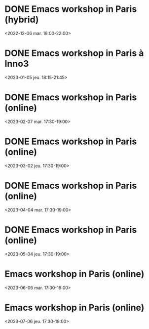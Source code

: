 * DONE Emacs workshop in Paris (hybrid)
  :PROPERTIES:
  :LOCATION: Inno3 - salle Snowden
  :CATEGORY: emacs-paris-meetups
  :TIMEZONE: Europe/Paris
  :DESCRIPTION: Se retrouver IRL pour parler Emacs
  :END:
  <2022-12-06 mar. 18:00-22:00>
* DONE Emacs workshop in Paris à Inno3
  :PROPERTIES:
  :LOCATION: Inno3 - salle Snowden
  :CATEGORY: emacs-paris-meetups
  :TIMEZONE: Europe/Paris
  :DESCRIPTION: Se retrouver IRL pour parler Emacs
  :END:
  <2023-01-05 jeu. 18:15-21:45>
* DONE Emacs workshop in Paris (online)
  :PROPERTIES:
  :LOCATION: Inno3 - salle Snowden
  :CATEGORY: emacs-paris-meetups
  :TIMEZONE: Europe/Paris
  :DESCRIPTION: Se retrouver IRL pour parler Emacs
  :END:
  <2023-02-07 mar. 17:30-19:00>
* DONE Emacs workshop in Paris (online)
  :PROPERTIES:
  :LOCATION: Inno3 - salle Snowden
  :CATEGORY: emacs-paris-meetups
  :TIMEZONE: Europe/Paris
  :DESCRIPTION: Se retrouver IRL pour parler Emacs
  :END:
  <2023-03-02 jeu. 17:30-19:00>
* DONE Emacs workshop in Paris (online)
  :PROPERTIES:
  :LOCATION: Inno3 - salle Snowden
  :CATEGORY: emacs-paris-meetups
  :TIMEZONE: Europe/Paris
  :DESCRIPTION: Se retrouver IRL pour parler Emacs
  :END:
  <2023-04-04 mar. 17:30-19:00>
* DONE Emacs workshop in Paris (online)
  :PROPERTIES:
  :LOCATION: Inno3 - salle Snowden
  :CATEGORY: emacs-paris-meetups
  :TIMEZONE: Europe/Paris
  :DESCRIPTION: Se retrouver IRL pour parler Emacs
  :END:
  <2023-05-04 jeu. 17:30-19:00>
* Emacs workshop in Paris (online)
  :PROPERTIES:
  :LOCATION: Inno3 - salle Snowden
  :CATEGORY: emacs-paris-meetups
  :TIMEZONE: Europe/Paris
  :DESCRIPTION: Se retrouver IRL pour parler Emacs
  :END:
  <2023-06-06 mar. 17:30-19:00>
* Emacs workshop in Paris (online)
  :PROPERTIES:
  :LOCATION: Inno3 - salle Snowden
  :CATEGORY: emacs-paris-meetups
  :TIMEZONE: Europe/Paris
  :DESCRIPTION: Se retrouver IRL pour parler Emacs
  :END:
  <2023-07-06 jeu. 17:30-19:00>

